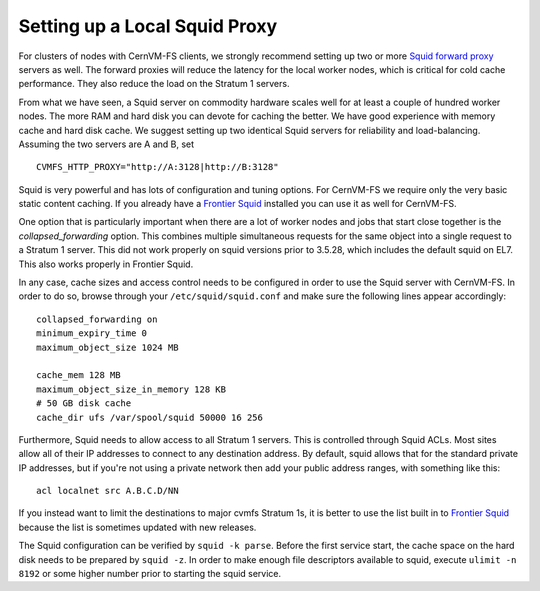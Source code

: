 .. _cpt_squid:

Setting up a Local Squid Proxy
==============================

For clusters of nodes with CernVM-FS clients, we strongly recommend 
setting up two or more `Squid forward proxy <http://www.squid-
cache.org>`_ servers as well. The forward proxies will reduce the
latency for the local worker nodes, which is critical for cold cache
performance. They also reduce the load on the Stratum 1 servers.

From what we have seen, a Squid server on commodity hardware scales well
for at least a couple of hundred worker nodes. The more RAM and hard
disk you can devote for caching the better. We have good experience with
memory cache and hard disk cache. We suggest setting up two
identical Squid servers for reliability and load-balancing. Assuming the
two servers are A and B, set

::

      CVMFS_HTTP_PROXY="http://A:3128|http://B:3128"

Squid is very powerful and has lots of configuration and tuning
options. For CernVM-FS we require only the very basic static content
caching. If you already have a
`Frontier Squid <https://twiki.cern.ch/twiki/bin/view/Frontier/InstallSquid>`_
installed you can use it as well for CernVM-FS.

One option that is particularly important when there are a lot of worker
nodes and jobs that start close together is the `collapsed_forwarding`
option. This combines multiple simultaneous requests for the same
object into a single request to a Stratum 1 server. This did not work
properly on squid versions prior to 3.5.28, which includes the default
squid on EL7. This also works properly in Frontier Squid.

In any case, cache sizes and access control needs to be configured in
order to use the Squid server with CernVM-FS. In order to do so, browse
through your ``/etc/squid/squid.conf`` and make sure the following lines
appear accordingly:

::

      collapsed_forwarding on
      minimum_expiry_time 0
      maximum_object_size 1024 MB

      cache_mem 128 MB
      maximum_object_size_in_memory 128 KB
      # 50 GB disk cache
      cache_dir ufs /var/spool/squid 50000 16 256

Furthermore, Squid needs to allow access to all Stratum 1 servers. This
is controlled through Squid ACLs. Most sites allow all of their IP
addresses to connect to any destination address. By default, squid
allows that for the standard private IP addresses, but if you're not
using a private network then add your public address ranges, with
something like this:

::

      acl localnet src A.B.C.D/NN

If you instead want to limit the destinations to major cvmfs Stratum 1s,
it is better to use the list built in to 
`Frontier Squid <https://twiki.cern.ch/twiki/bin/view/Frontier/InstallSquid#Restricting_the_destination>`_
because the list is sometimes updated with new releases.

The Squid configuration can be verified by ``squid -k parse``. Before
the first service start, the cache space on the hard disk needs to be
prepared by ``squid -z``. In order to make enough file descriptors
available to squid, execute ``ulimit -n 8192`` or some higher number
prior to starting the squid service.
